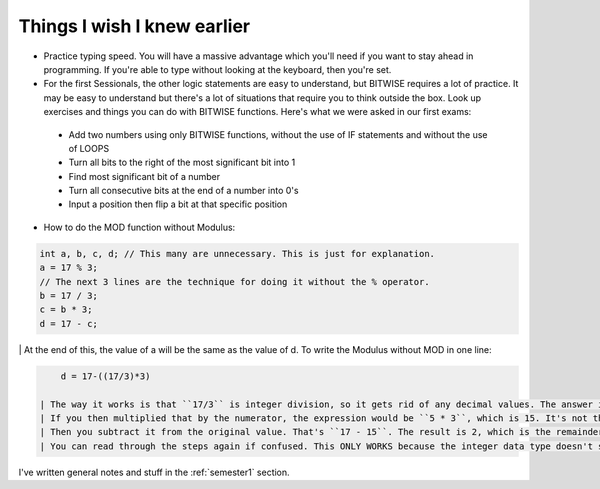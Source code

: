 .. _s1-pft-extra1:

Things I wish I knew earlier
----------------------------

*    Practice typing speed. You will have a massive advantage which you'll need if you want to stay ahead in programming. If you're able to type without looking at the keyboard, then you're set.
*    For the first Sessionals, the other logic statements are easy to understand, but BITWISE requires a lot of practice. It may be easy to understand but there's a lot of situations that require you to think outside the box. Look up exercises and things you can do with BITWISE functions. Here's what we were asked in our first exams:
    *    Add two numbers using only BITWISE functions, without the use of IF statements and without the use of LOOPS
    *    Turn all bits to the right of the most significant bit into 1
    *    Find most significant bit of a number
    *    Turn all consecutive bits at the end of a number into 0's
    *    Input a position then flip a bit at that specific position
*    How to do the MOD function without Modulus:

.. code-block:: c++
   
   int a, b, c, d; // This many are unnecessary. This is just for explanation.
   a = 17 % 3;
   // The next 3 lines are the technique for doing it without the % operator.
   b = 17 / 3;
   c = b * 3;
   d = 17 - c;
   
|
    | At the end of this, the value of a will be the same as the value of d. To write the Modulus without MOD in one line:

.. code-block:: c++

	d = 17-((17/3)*3)
   
    | The way it works is that ``17/3`` is integer division, so it gets rid of any decimal values. The answer is 5.something but that's deleted so, it's 5. That's the key here. The extra part is deleted.
    | If you then multiplied that by the numerator, the expression would be ``5 * 3``, which is 15. It's not the original value of 17, but rather it's the closest whole number value.
    | Then you subtract it from the original value. That's ``17 - 15``. The result is 2, which is the remainder of the expression ``17 / 3``.
    | You can read through the steps again if confused. This ONLY WORKS because the integer data type doesn't store original values.

| I've written general notes and stuff in the :ref:`semester1` section.
